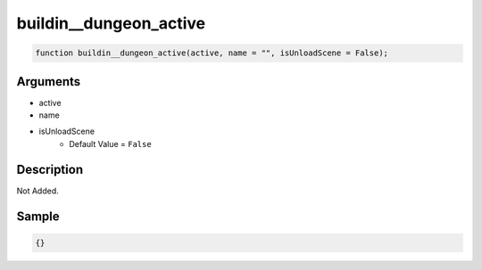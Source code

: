 buildin__dungeon_active
========================

.. code-block:: text

	function buildin__dungeon_active(active, name = "", isUnloadScene = False);



Arguments
------------

* active
* name
* isUnloadScene
	* Default Value = ``False``

Description
-------------

Not Added.

Sample
-------------

.. code-block:: json

	{}

